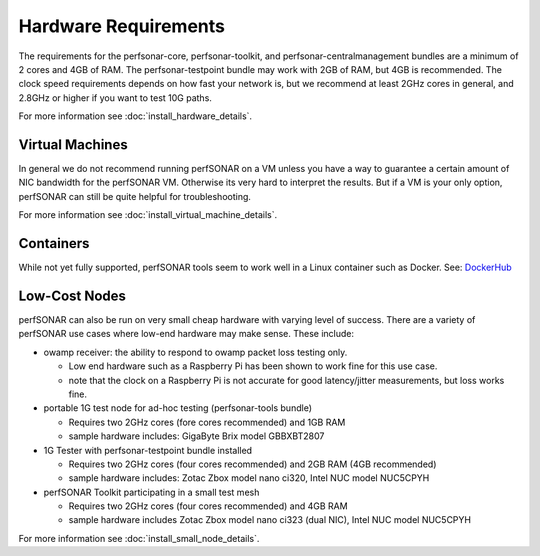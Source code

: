 *************************************
Hardware Requirements
*************************************

The requirements for the perfsonar-core, perfsonar-toolkit, and perfsonar-centralmanagement bundles are a minimum of 2 cores and 4GB of RAM. 
The perfsonar-testpoint bundle may work with 2GB of RAM, but 4GB is recommended. 
The clock speed requirements depends on how fast your network is, but we recommend
at least 2GHz cores in general, and 2.8GHz or higher if you want to test 10G paths.

For more information see :doc:`install_hardware_details`.

Virtual Machines
================

In general we do not recommend running perfSONAR on a VM unless you have a way to guarantee a certain amount of NIC bandwidth 
for the perfSONAR VM. Otherwise its very hard to interpret the results. But if a VM is your only option, perfSONAR can still 
be quite helpful for troubleshooting.

For more information see :doc:`install_virtual_machine_details`.

Containers 
==========

While not yet fully supported, perfSONAR tools seem to work well in a Linux container such as Docker.
See: `DockerHub <https://hub.docker.com/r/bltierney/perfsonar-testpoint-docker/>`_

Low-Cost Nodes
==============

perfSONAR can also be run on very small cheap hardware with varying level of success.
There are a variety of perfSONAR use cases where low-end hardware may make sense. These include:

- owamp receiver: the ability to respond to owamp packet loss testing only. 

  - Low end hardware such as a Raspberry Pi has been shown to work fine for this use case.
  - note that the clock on a Raspberry Pi is not accurate for good latency/jitter measurements, but loss works fine.

- portable 1G test node for ad-hoc testing (perfsonar-tools bundle)

  - Requires two 2GHz cores (fore cores recommended) and 1GB RAM
  - sample hardware includes: GigaByte Brix model GBBXBT2807

- 1G Tester with perfsonar-testpoint bundle installed

  - Requires two 2GHz cores (four cores recommended) and 2GB RAM (4GB recommended)
  - sample hardware includes: Zotac Zbox model nano ci320, Intel NUC model NUC5CPYH

- perfSONAR Toolkit participating in a small test mesh  

  - Requires two 2GHz cores (four cores recommended) and 4GB RAM
  - sample hardware includes Zotac Zbox model nano ci323 (dual NIC), Intel NUC model NUC5CPYH


For more information see :doc:`install_small_node_details`.


